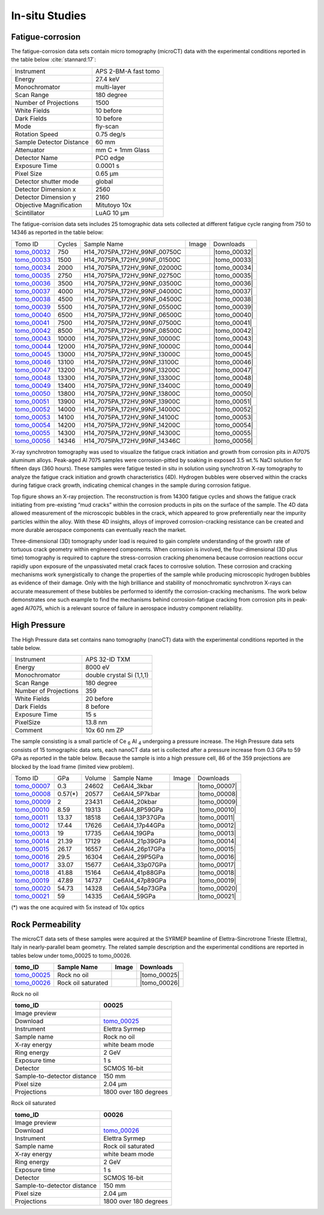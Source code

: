 In-situ Studies
---------------

Fatigue-corrosion 
~~~~~~~~~~~~~~~~~

The fatigue-corrosion data sets contain micro tomography (microCT) data with 
the experimental conditions reported in the table below :cite:`stannard:17`:


+---------------------------------+------------------------------------+
| Instrument                      |        APS 2-BM-A fast tomo        | 
+---------------------------------+------------------------------------+
| Energy                          |        27.4 keV                    | 
+---------------------------------+------------------------------------+
| Monochromator                   |        multi-layer                 | 
+---------------------------------+------------------------------------+
| Scan Range                      |        180 degree                  |
+---------------------------------+------------------------------------+
| Number of Projections           |        1500                        |
+---------------------------------+------------------------------------+
| White Fields                    |        10 before                   |
+---------------------------------+------------------------------------+
| Dark Fields                     |        10 before                   | 
+---------------------------------+------------------------------------+
| Mode                            |        fly-scan                    | 
+---------------------------------+------------------------------------+
| Rotation Speed                  |        0.75 deg/s                  | 
+---------------------------------+------------------------------------+
| Sample Detector Distance        |        60  mm                      | 
+---------------------------------+------------------------------------+
| Attenuator                      |        mm C + 1mm Glass            | 
+---------------------------------+------------------------------------+
| Detector Name                   |        PCO edge                    | 
+---------------------------------+------------------------------------+
| Exposure Time                   |        0.0001 s                    | 
+---------------------------------+------------------------------------+
| Pixel Size                      |        0.65 µm                     | 
+---------------------------------+------------------------------------+
| Detector shutter mode           |        global                      | 
+---------------------------------+------------------------------------+
| Detector Dimension x            |        2560                        | 
+---------------------------------+------------------------------------+
| Detector Dimension y            |        2160                        | 
+---------------------------------+------------------------------------+
| Objective Magnification         |        Mitutoyo 10x                | 
+---------------------------------+------------------------------------+
| Scintillator                    |        LuAG 10 µm                  | 
+---------------------------------+------------------------------------+


The fatigue-corrision data sets includes 25 tomographic data sets collected at different 
fatigue cycle ranging from 750 to 14346 as reported in the table below:

.. |tomo_00032| replace:: :download:`rec_script.py <../../../docs/demo/rec_tomo_00032_to_00056.py>`
.. |tomo_00033| replace:: :download:`rec_script.py <../../../docs/demo/rec_tomo_00032_to_00056.py>`
.. |tomo_00034| replace:: :download:`rec_script.py <../../../docs/demo/rec_tomo_00032_to_00056.py>`
.. |tomo_00035| replace:: :download:`rec_script.py <../../../docs/demo/rec_tomo_00032_to_00056.py>`
.. |tomo_00036| replace:: :download:`rec_script.py <../../../docs/demo/rec_tomo_00032_to_00056.py>`
.. |tomo_00037| replace:: :download:`rec_script.py <../../../docs/demo/rec_tomo_00032_to_00056.py>`
.. |tomo_00038| replace:: :download:`rec_script.py <../../../docs/demo/rec_tomo_00032_to_00056.py>`
.. |tomo_00039| replace:: :download:`rec_script.py <../../../docs/demo/rec_tomo_00032_to_00056.py>`
.. |tomo_00040| replace:: :download:`rec_script.py <../../../docs/demo/rec_tomo_00032_to_00056.py>`
.. |tomo_00041| replace:: :download:`rec_script.py <../../../docs/demo/rec_tomo_00032_to_00056.py>`
.. |tomo_00042| replace:: :download:`rec_script.py <../../../docs/demo/rec_tomo_00032_to_00056.py>`
.. |tomo_00043| replace:: :download:`rec_script.py <../../../docs/demo/rec_tomo_00032_to_00056.py>`
.. |tomo_00044| replace:: :download:`rec_script.py <../../../docs/demo/rec_tomo_00032_to_00056.py>`
.. |tomo_00045| replace:: :download:`rec_script.py <../../../docs/demo/rec_tomo_00032_to_00056.py>`
.. |tomo_00046| replace:: :download:`rec_script.py <../../../docs/demo/rec_tomo_00032_to_00056.py>`
.. |tomo_00047| replace:: :download:`rec_script.py <../../../docs/demo/rec_tomo_00032_to_00056.py>`
.. |tomo_00048| replace:: :download:`rec_script.py <../../../docs/demo/rec_tomo_00032_to_00056.py>`
.. |tomo_00049| replace:: :download:`rec_script.py <../../../docs/demo/rec_tomo_00032_to_00056.py>`
.. |tomo_00050| replace:: :download:`rec_script.py <../../../docs/demo/rec_tomo_00032_to_00056.py>`
.. |tomo_00051| replace:: :download:`rec_script.py <../../../docs/demo/rec_tomo_00032_to_00056.py>`
.. |tomo_00052| replace:: :download:`rec_script.py <../../../docs/demo/rec_tomo_00032_to_00056.py>`
.. |tomo_00053| replace:: :download:`rec_script.py <../../../docs/demo/rec_tomo_00032_to_00056.py>`
.. |tomo_00054| replace:: :download:`rec_script.py <../../../docs/demo/rec_tomo_00032_to_00056.py>`
.. |tomo_00055| replace:: :download:`rec_script.py <../../../docs/demo/rec_tomo_00032_to_00056.py>`
.. |tomo_00056| replace:: :download:`rec_script.py <../../../docs/demo/rec_tomo_00032_to_00056.py>`


.. _tomo_00032: https://www.globus.org/app/transfer?origin_id=e133a81a-6d04-11e5-ba46-22000b92c6ec&origin_path=%2Ftomobank%2F%2Ftomo_00032_to_00056%2F
.. _tomo_00033: https://www.globus.org/app/transfer?origin_id=e133a81a-6d04-11e5-ba46-22000b92c6ec&origin_path=%2Ftomobank%2F%2Ftomo_00032_to_00056%2F
.. _tomo_00034: https://www.globus.org/app/transfer?origin_id=e133a81a-6d04-11e5-ba46-22000b92c6ec&origin_path=%2Ftomobank%2F%2Ftomo_00032_to_00056%2F
.. _tomo_00035: https://www.globus.org/app/transfer?origin_id=e133a81a-6d04-11e5-ba46-22000b92c6ec&origin_path=%2Ftomobank%2F%2Ftomo_00032_to_00056%2F
.. _tomo_00036: https://www.globus.org/app/transfer?origin_id=e133a81a-6d04-11e5-ba46-22000b92c6ec&origin_path=%2Ftomobank%2F%2Ftomo_00032_to_00056%2F
.. _tomo_00037: https://www.globus.org/app/transfer?origin_id=e133a81a-6d04-11e5-ba46-22000b92c6ec&origin_path=%2Ftomobank%2F%2Ftomo_00032_to_00056%2F
.. _tomo_00038: https://www.globus.org/app/transfer?origin_id=e133a81a-6d04-11e5-ba46-22000b92c6ec&origin_path=%2Ftomobank%2F%2Ftomo_00032_to_00056%2F
.. _tomo_00039: https://www.globus.org/app/transfer?origin_id=e133a81a-6d04-11e5-ba46-22000b92c6ec&origin_path=%2Ftomobank%2F%2Ftomo_00032_to_00056%2F
.. _tomo_00040: https://www.globus.org/app/transfer?origin_id=e133a81a-6d04-11e5-ba46-22000b92c6ec&origin_path=%2Ftomobank%2F%2Ftomo_00032_to_00056%2F
.. _tomo_00041: https://www.globus.org/app/transfer?origin_id=e133a81a-6d04-11e5-ba46-22000b92c6ec&origin_path=%2Ftomobank%2F%2Ftomo_00032_to_00056%2F
.. _tomo_00042: https://www.globus.org/app/transfer?origin_id=e133a81a-6d04-11e5-ba46-22000b92c6ec&origin_path=%2Ftomobank%2F%2Ftomo_00032_to_00056%2F
.. _tomo_00043: https://www.globus.org/app/transfer?origin_id=e133a81a-6d04-11e5-ba46-22000b92c6ec&origin_path=%2Ftomobank%2F%2Ftomo_00032_to_00056%2F
.. _tomo_00044: https://www.globus.org/app/transfer?origin_id=e133a81a-6d04-11e5-ba46-22000b92c6ec&origin_path=%2Ftomobank%2F%2Ftomo_00032_to_00056%2F
.. _tomo_00045: https://www.globus.org/app/transfer?origin_id=e133a81a-6d04-11e5-ba46-22000b92c6ec&origin_path=%2Ftomobank%2F%2Ftomo_00032_to_00056%2F
.. _tomo_00046: https://www.globus.org/app/transfer?origin_id=e133a81a-6d04-11e5-ba46-22000b92c6ec&origin_path=%2Ftomobank%2F%2Ftomo_00032_to_00056%2F
.. _tomo_00047: https://www.globus.org/app/transfer?origin_id=e133a81a-6d04-11e5-ba46-22000b92c6ec&origin_path=%2Ftomobank%2F%2Ftomo_00032_to_00056%2F
.. _tomo_00048: https://www.globus.org/app/transfer?origin_id=e133a81a-6d04-11e5-ba46-22000b92c6ec&origin_path=%2Ftomobank%2F%2Ftomo_00032_to_00056%2F
.. _tomo_00049: https://www.globus.org/app/transfer?origin_id=e133a81a-6d04-11e5-ba46-22000b92c6ec&origin_path=%2Ftomobank%2F%2Ftomo_00032_to_00056%2F
.. _tomo_00050: https://www.globus.org/app/transfer?origin_id=e133a81a-6d04-11e5-ba46-22000b92c6ec&origin_path=%2Ftomobank%2F%2Ftomo_00032_to_00056%2F
.. _tomo_00051: https://www.globus.org/app/transfer?origin_id=e133a81a-6d04-11e5-ba46-22000b92c6ec&origin_path=%2Ftomobank%2F%2Ftomo_00032_to_00056%2F
.. _tomo_00052: https://www.globus.org/app/transfer?origin_id=e133a81a-6d04-11e5-ba46-22000b92c6ec&origin_path=%2Ftomobank%2F%2Ftomo_00032_to_00056%2F
.. _tomo_00053: https://www.globus.org/app/transfer?origin_id=e133a81a-6d04-11e5-ba46-22000b92c6ec&origin_path=%2Ftomobank%2F%2Ftomo_00032_to_00056%2F
.. _tomo_00054: https://www.globus.org/app/transfer?origin_id=e133a81a-6d04-11e5-ba46-22000b92c6ec&origin_path=%2Ftomobank%2F%2Ftomo_00032_to_00056%2F
.. _tomo_00055: https://www.globus.org/app/transfer?origin_id=e133a81a-6d04-11e5-ba46-22000b92c6ec&origin_path=%2Ftomobank%2F%2Ftomo_00032_to_00056%2F
.. _tomo_00056: https://www.globus.org/app/transfer?origin_id=e133a81a-6d04-11e5-ba46-22000b92c6ec&origin_path=%2Ftomobank%2F%2Ftomo_00032_to_00056%2F


.. |00032| image:: ../img/tomo_00032.png
    :width: 20pt
    :height: 20pt


+-------------+---------+----------------------------------+-----------+-----------------------+ 
| Tomo ID     | Cycles  |         Sample Name              |   Image   |       Downloads       |     
+-------------+---------+----------------------------------+-----------+-----------------------+ 
| tomo_00032_ |    750  |  H14_7075PA_172HV_99NF_00750C    |  |00032|  |      |tomo_00032|     |
+-------------+---------+----------------------------------+-----------+-----------------------+ 
| tomo_00033_ |   1500  |  H14_7075PA_172HV_99NF_01500C    |  |00032|  |      |tomo_00033|     |
+-------------+---------+----------------------------------+-----------+-----------------------+ 
| tomo_00034_ |   2000  |  H14_7075PA_172HV_99NF_02000C    |  |00032|  |      |tomo_00034|     |
+-------------+---------+----------------------------------+-----------+-----------------------+ 
| tomo_00035_ |   2750  |  H14_7075PA_172HV_99NF_02750C    |  |00032|  |      |tomo_00035|     |
+-------------+---------+----------------------------------+-----------+-----------------------+ 
| tomo_00036_ |   3500  |  H14_7075PA_172HV_99NF_03500C    |  |00032|  |      |tomo_00036|     |
+-------------+---------+----------------------------------+-----------+-----------------------+ 
| tomo_00037_ |   4000  |  H14_7075PA_172HV_99NF_04000C    |  |00032|  |      |tomo_00037|     |
+-------------+---------+----------------------------------+-----------+-----------------------+ 
| tomo_00038_ |   4500  |  H14_7075PA_172HV_99NF_04500C    |  |00032|  |      |tomo_00038|     |
+-------------+---------+----------------------------------+-----------+-----------------------+ 
| tomo_00039_ |   5500  |  H14_7075PA_172HV_99NF_05500C    |  |00032|  |      |tomo_00039|     |
+-------------+---------+----------------------------------+-----------+-----------------------+ 
| tomo_00040_ |   6500  |  H14_7075PA_172HV_99NF_06500C    |  |00032|  |      |tomo_00040|     |
+-------------+---------+----------------------------------+-----------+-----------------------+ 
| tomo_00041_ |   7500  |  H14_7075PA_172HV_99NF_07500C    |  |00032|  |      |tomo_00041|     |
+-------------+---------+----------------------------------+-----------+-----------------------+ 
| tomo_00042_ |   8500  |  H14_7075PA_172HV_99NF_08500C    |  |00032|  |      |tomo_00042|     |
+-------------+---------+----------------------------------+-----------+-----------------------+ 
| tomo_00043_ |  10000  |  H14_7075PA_172HV_99NF_10000C    |  |00032|  |      |tomo_00043|     |
+-------------+---------+----------------------------------+-----------+-----------------------+ 
| tomo_00044_ |  12000  |  H14_7075PA_172HV_99NF_10000C    |  |00032|  |      |tomo_00044|     |
+-------------+---------+----------------------------------+-----------+-----------------------+ 
| tomo_00045_ |  13000  |  H14_7075PA_172HV_99NF_13000C    |  |00032|  |      |tomo_00045|     |
+-------------+---------+----------------------------------+-----------+-----------------------+ 
| tomo_00046_ |  13100  |  H14_7075PA_172HV_99NF_13100C    |  |00032|  |      |tomo_00046|     |
+-------------+---------+----------------------------------+-----------+-----------------------+ 
| tomo_00047_ |  13200  |  H14_7075PA_172HV_99NF_13200C    |  |00032|  |      |tomo_00047|     |
+-------------+---------+----------------------------------+-----------+-----------------------+ 
| tomo_00048_ |  13300  |  H14_7075PA_172HV_99NF_13300C    |  |00032|  |      |tomo_00048|     |
+-------------+---------+----------------------------------+-----------+-----------------------+ 
| tomo_00049_ |  13400  |  H14_7075PA_172HV_99NF_13400C    |  |00032|  |      |tomo_00049|     |
+-------------+---------+----------------------------------+-----------+-----------------------+ 
| tomo_00050_ |  13800  |  H14_7075PA_172HV_99NF_13800C    |  |00032|  |      |tomo_00050|     |
+-------------+---------+----------------------------------+-----------+-----------------------+ 
| tomo_00051_ |  13900  |  H14_7075PA_172HV_99NF_13900C    |  |00032|  |      |tomo_00051|     |
+-------------+---------+----------------------------------+-----------+-----------------------+ 
| tomo_00052_ |  14000  |  H14_7075PA_172HV_99NF_14000C    |  |00032|  |      |tomo_00052|     |
+-------------+---------+----------------------------------+-----------+-----------------------+ 
| tomo_00053_ |  14100  |  H14_7075PA_172HV_99NF_14100C    |  |00032|  |      |tomo_00053|     |
+-------------+---------+----------------------------------+-----------+-----------------------+ 
| tomo_00054_ |  14200  |  H14_7075PA_172HV_99NF_14200C    |  |00032|  |      |tomo_00054|     |
+-------------+---------+----------------------------------+-----------+-----------------------+ 
| tomo_00055_ |  14300  |  H14_7075PA_172HV_99NF_14300C    |  |00032|  |      |tomo_00055|     |
+-------------+---------+----------------------------------+-----------+-----------------------+ 
| tomo_00056_ |  14346  |  H14_7075PA_172HV_99NF_14346C    |  |00032|  |      |tomo_00056|     |
+-------------+---------+----------------------------------+-----------+-----------------------+ 


X-ray synchrotron tomography was used to visualize the fatigue crack initiation and growth from corrosion pits in Al7075 aluminum alloys. Peak-aged Al 7075 samples were corrosion-pitted by soaking in exposed 3.5 wt.% NaCl solution for fifteen days (360 hours). These samples were fatigue tested in situ in solution using synchrotron X-ray tomography to analyze the fatigue crack initiation and growth characteristics (4D). Hydrogen bubbles were observed within the cracks during fatigue crack growth, indicating chemical changes in the sample during corrosion fatigue. 


.. image:: ../img/tomo_00032.png
   :width: 320px
   :alt: project
   :align: center


Top figure shows an X-ray projection. The reconstruction is from 14300 fatigue cycles and shows the fatigue crack initiating from pre-existing “mud cracks” within the corrosion products in pits on the surface of the sample. The 4D data allowed measurement of the microscopic bubbles in the crack, which appeared to grow preferentially near the impurity particles within the alloy. With these 4D insights, alloys of improved corrosion-cracking resistance can be created and more durable aerospace components can eventually reach the market.

Three-dimensional (3D) tomography under load is required to gain complete understanding of the growth rate of tortuous crack geometry within engineered components. When corrosion is involved, the four-dimensional (3D  plus time) tomography is required to capture the stress-corrosion cracking phenomena because corrosion reactions occur rapidly upon exposure of the unpassivated metal crack faces to corrosive solution. These corrosion and cracking mechanisms work synergistically to change the properties of the sample while producing microscopic hydrogen bubbles as evidence of their damage. Only with the high brilliance and stability of monochromatic synchrotron X-rays can accurate measurement of these bubbles be performed to identify the corrosion-cracking mechanisms. The work below demonstrates one such example to find the mechanisms behind corrosion-fatigue cracking from corrosion pits in peak-aged Al7075, which is a relevant source of failure in aerospace industry component reliability.



High Pressure
~~~~~~~~~~~~~

The High Pressure data set contains nano tomography (nanoCT) data with 
the experimental conditions reported in the table below.

+------------------------+----------------------------------+
| Instrument             |      APS 32-ID TXM               |
+------------------------+----------------------------------+
| Energy                 |      8000 eV                     |
+------------------------+----------------------------------+
| Monochromator          |      double crystal Si (1,1,1)   | 
+------------------------+----------------------------------+
| Scan Range             |      180 degree                  |
+------------------------+----------------------------------+
| Number of Projections  |      359                         |
+------------------------+----------------------------------+
| White Fields           |      20 before                   |
+------------------------+----------------------------------+
| Dark Fields            |      8 before                    | 
+------------------------+----------------------------------+
| Exposure Time          |      15 s                        |
+------------------------+----------------------------------+
| PixelSize              |      13.8 nm                     |
+------------------------+----------------------------------+
| Comment                |      10x 60 nm ZP                |
+------------------------+----------------------------------+

The sample consisting is a small particle of Ce :subscript:`6` Al :subscript:`4` 
undergoing a pressure increase. 
The High Pressure data sets consists of 15 tomographic data sets, each nanoCT data 
set is collected after a pressure increase from 0.3 GPa to 59 GPa as reported in 
the table below. Because the sample is into a high pressure cell, 
86 of the 359 projections are blocked by the load frame (limited view problem). 

.. |tomo_00007| replace:: :download:`rec_script.py <../../../docs/demo/rec_tomo_00001.py>`
.. |tomo_00008| replace:: :download:`rec_script.py <../../../docs/demo/rec_tomo_00002.py>`
.. |tomo_00009| replace:: :download:`rec_script.py <../../../docs/demo/rec_tomo_00003.py>`
.. |tomo_00010| replace:: :download:`rec_script.py <../../../docs/demo/rec_tomo_00004.py>`
.. |tomo_00011| replace:: :download:`rec_script.py <../../../docs/demo/rec_tomo_00004.py>`
.. |tomo_00012| replace:: :download:`rec_script.py <../../../docs/demo/rec_tomo_00004.py>`
.. |tomo_00013| replace:: :download:`rec_script.py <../../../docs/demo/rec_tomo_00004.py>`
.. |tomo_00014| replace:: :download:`rec_script.py <../../../docs/demo/rec_tomo_00004.py>`
.. |tomo_00015| replace:: :download:`rec_script.py <../../../docs/demo/rec_tomo_00004.py>`
.. |tomo_00016| replace:: :download:`rec_script.py <../../../docs/demo/rec_tomo_00004.py>`
.. |tomo_00017| replace:: :download:`rec_script.py <../../../docs/demo/rec_tomo_00004.py>`
.. |tomo_00018| replace:: :download:`rec_script.py <../../../docs/demo/rec_tomo_00004.py>`
.. |tomo_00019| replace:: :download:`rec_script.py <../../../docs/demo/rec_tomo_00004.py>`
.. |tomo_00020| replace:: :download:`rec_script.py <../../../docs/demo/rec_tomo_00004.py>`
.. |tomo_00021| replace:: :download:`rec_script.py <../../../docs/demo/rec_tomo_00004.py>`

.. _tomo_00007: https://www.globus.org/app/transfer?origin_id=e133a81a-6d04-11e5-ba46-22000b92c6ec&origin_path=%2Ftomobank%2Ftomo_00007_to_00021%2F/
.. _tomo_00008: https://www.globus.org/app/transfer?origin_id=e133a81a-6d04-11e5-ba46-22000b92c6ec&origin_path=%2Ftomobank%2Ftomo_00007_to_00021%2F/
.. _tomo_00009: https://www.globus.org/app/transfer?origin_id=e133a81a-6d04-11e5-ba46-22000b92c6ec&origin_path=%2Ftomobank%2Ftomo_00007_to_00021%2F/
.. _tomo_00010: https://www.globus.org/app/transfer?origin_id=e133a81a-6d04-11e5-ba46-22000b92c6ec&origin_path=%2Ftomobank%2Ftomo_00007_to_00021%2F/
.. _tomo_00011: https://www.globus.org/app/transfer?origin_id=e133a81a-6d04-11e5-ba46-22000b92c6ec&origin_path=%2Ftomobank%2Ftomo_00007_to_00021%2F/
.. _tomo_00012: https://www.globus.org/app/transfer?origin_id=e133a81a-6d04-11e5-ba46-22000b92c6ec&origin_path=%2Ftomobank%2Ftomo_00007_to_00021%2F/
.. _tomo_00013: https://www.globus.org/app/transfer?origin_id=e133a81a-6d04-11e5-ba46-22000b92c6ec&origin_path=%2Ftomobank%2Ftomo_00007_to_00021%2F/
.. _tomo_00014: https://www.globus.org/app/transfer?origin_id=e133a81a-6d04-11e5-ba46-22000b92c6ec&origin_path=%2Ftomobank%2Ftomo_00007_to_00021%2F/
.. _tomo_00015: https://www.globus.org/app/transfer?origin_id=e133a81a-6d04-11e5-ba46-22000b92c6ec&origin_path=%2Ftomobank%2Ftomo_00007_to_00021%2F/
.. _tomo_00016: https://www.globus.org/app/transfer?origin_id=e133a81a-6d04-11e5-ba46-22000b92c6ec&origin_path=%2Ftomobank%2Ftomo_00007_to_00021%2F/
.. _tomo_00017: https://www.globus.org/app/transfer?origin_id=e133a81a-6d04-11e5-ba46-22000b92c6ec&origin_path=%2Ftomobank%2Ftomo_00007_to_00021%2F/
.. _tomo_00018: https://www.globus.org/app/transfer?origin_id=e133a81a-6d04-11e5-ba46-22000b92c6ec&origin_path=%2Ftomobank%2Ftomo_00007_to_00021%2F/
.. _tomo_00019: https://www.globus.org/app/transfer?origin_id=e133a81a-6d04-11e5-ba46-22000b92c6ec&origin_path=%2Ftomobank%2Ftomo_00007_to_00021%2F/
.. _tomo_00020: https://www.globus.org/app/transfer?origin_id=e133a81a-6d04-11e5-ba46-22000b92c6ec&origin_path=%2Ftomobank%2Ftomo_00007_to_00021%2F/
.. _tomo_00021: https://www.globus.org/app/transfer?origin_id=e133a81a-6d04-11e5-ba46-22000b92c6ec&origin_path=%2Ftomobank%2Ftomo_00007_to_00021%2F/

.. |00007| image:: ../img/tomo_00007.png
    :width: 20pt
    :height: 20pt

+-------------+---------+---------+-------------------+-----------+-------------------------+
| Tomo ID     |   GPa   | Volume  |  Sample Name      |   Image   |       Downloads         |     
+-------------+---------+---------+-------------------+-----------+-------------------------+ 
| tomo_00007_ | 0.3     | 24602   |  Ce6Al4_3kbar     |  |00007|  |      |tomo_00007|       |
+-------------+---------+---------+-------------------+-----------+-------------------------+
| tomo_00008_ | 0.57(*) | 20577   |  Ce6Al4_5P7kbar   |  |00007|  |      |tomo_00008|       |
+-------------+---------+---------+-------------------+-----------+-------------------------+
| tomo_00009_ | 2       | 23431   |  Ce6Al4_20kbar    |  |00007|  |      |tomo_00009|       |
+-------------+---------+---------+-------------------+-----------+-------------------------+
| tomo_00010_ | 8.59    | 19313   |  Ce6Al4_8P59GPa   |  |00007|  |      |tomo_00010|       |
+-------------+---------+---------+-------------------+-----------+-------------------------+
| tomo_00011_ | 13.37   | 18518   |  Ce6Al4_13P37GPa  |  |00007|  |      |tomo_00011|       |
+-------------+---------+---------+-------------------+-----------+-------------------------+
| tomo_00012_ | 17.44   | 17626   |  Ce6Al4_17p44GPa  |  |00007|  |      |tomo_00012|       |
+-------------+---------+---------+-------------------+-----------+-------------------------+
| tomo_00013_ | 19      | 17735   |  Ce6Al4_19GPa     |  |00007|  |      |tomo_00013|       |
+-------------+---------+---------+-------------------+-----------+-------------------------+
| tomo_00014_ | 21.39   | 17129   |  Ce6Al4_21p39GPa  |  |00007|  |      |tomo_00014|       |
+-------------+---------+---------+-------------------+-----------+-------------------------+
| tomo_00015_ | 26.17   | 16557   |  Ce6Al4_26p17GPa  |  |00007|  |      |tomo_00015|       |
+-------------+---------+---------+-------------------+-----------+-------------------------+
| tomo_00016_ | 29.5    | 16304   |  Ce6Al4_29P5GPa   |  |00007|  |      |tomo_00016|       |
+-------------+---------+---------+-------------------+-----------+-------------------------+
| tomo_00017_ | 33.07   | 15677   |  Ce6Al4_33p07GPa  |  |00007|  |      |tomo_00017|       |
+-------------+---------+---------+-------------------+-----------+-------------------------+
| tomo_00018_ | 41.88   | 15164   |  Ce6Al4_41p88GPa  |  |00007|  |      |tomo_00018|       |
+-------------+---------+---------+-------------------+-----------+-------------------------+
| tomo_00019_ | 47.89   | 14737   |  Ce6Al4_47p89GPa  |  |00007|  |      |tomo_00019|       |
+-------------+---------+---------+-------------------+-----------+-------------------------+
| tomo_00020_ | 54.73   | 14328   |  Ce6Al4_54p73GPa  |  |00007|  |      |tomo_00020|       |
+-------------+---------+---------+-------------------+-----------+-------------------------+
| tomo_00021_ | 59      | 14335   |  Ce6Al4_59GPa     |  |00007|  |      |tomo_00021|       |
+-------------+---------+---------+-------------------+-----------+-------------------------+

(*) was the one acquired with 5x instead of 10x optics


Rock Permeability
~~~~~~~~~~~~~~~~~

The microCT data sets of these samples were acquired at the SYRMEP beamline of Elettra-Sincrotrone Trieste (Elettra), Italy in nearly-parallel beam geometry. The related sample description and the experimental conditions are reported in tables below under tomo_00025 to tomo_00026. 

+------------------------------------+------------------------------+-----------+-------------------------+
|           tomo_ID                  | Sample Name                  |   Image   |       Downloads         |     
+====================================+==============================+===========+=========================+ 
|      tomo_00025_                   | Rock no oil                  |  |00025|  |      |tomo_00025|       |
+------------------------------------+------------------------------+-----------+-------------------------+ 
|      tomo_00026_                   | Rock oil saturated           |  |00026|  |      |tomo_00026|       |
+------------------------------------+------------------------------+-----------+-------------------------+ 

.. |tomo_00025| replace:: :download:`rec_script.py <../../../docs/demo/rec_tomo_00004.py>`
.. |tomo_00026| replace:: :download:`rec_script.py <../../../docs/demo/rec_tomo_00004.py>`

.. _tomo_00025: https://www.globus.org/app/transfer?origin_id=e133a81a-6d04-11e5-ba46-22000b92c6ec&origin_path=%2Ftomobank%2Ftomo_00025%2F
.. _tomo_00026: https://www.globus.org/app/transfer?origin_id=e133a81a-6d04-11e5-ba46-22000b92c6ec&origin_path=%2Ftomobank%2Ftomo_00026%2F

.. |00025| image:: ../img/tomo_00025.png
    :width: 20pt
    :height: 20pt

.. |00026| image:: ../img/tomo_00026.png
    :width: 20pt
    :height: 20pt


Rock no oil

+-----------------------------------------+----------------------------+
|             tomo_ID                     |   00025                    |  
+=========================================+============================+
|             Image preview               |  |00025|                   |  
+-----------------------------------------+----------------------------+
|             Download                    |   tomo_00025_              |  
+-----------------------------------------+----------------------------+
|             Instrument                  |   Elettra Syrmep           |  
+-----------------------------------------+----------------------------+
|             Sample name                 |   Rock no oil              |  
+-----------------------------------------+----------------------------+
|             X-ray energy                |   white beam mode          |  
+-----------------------------------------+----------------------------+
|             Ring energy                 |   2 GeV                    |  
+-----------------------------------------+----------------------------+
|             Exposure time               |   1 s                      |  
+-----------------------------------------+----------------------------+
|             Detector                    |   SCMOS 16-bit             |  
+-----------------------------------------+----------------------------+
|             Sample-to-detector distance |   150 mm                   |  
+-----------------------------------------+----------------------------+
|             Pixel size                  |   2.04 µm                  |  
+-----------------------------------------+----------------------------+
|             Projections                 |  1800 over 180 degrees     |
+-----------------------------------------+----------------------------+

Rock oil saturated

+-----------------------------------------+----------------------------+
|             tomo_ID                     |   00026                    |  
+=========================================+============================+
|             Image preview               |  |00026|                   |  
+-----------------------------------------+----------------------------+
|             Download                    |   tomo_00026_              |  
+-----------------------------------------+----------------------------+
|             Instrument                  |   Elettra Syrmep           |  
+-----------------------------------------+----------------------------+
|             Sample name                 |   Rock oil saturated       |  
+-----------------------------------------+----------------------------+
|             X-ray energy                |   white beam mode          |  
+-----------------------------------------+----------------------------+
|             Ring energy                 |   2 GeV                    |  
+-----------------------------------------+----------------------------+
|             Exposure time               |   1 s                      |  
+-----------------------------------------+----------------------------+
|             Detector                    |   SCMOS 16-bit             |
+-----------------------------------------+----------------------------+
|             Sample-to-detector distance |   150 mm                   |  
+-----------------------------------------+----------------------------+
|             Pixel size                  |   2.04 µm                  |  
+-----------------------------------------+----------------------------+
|             Projections                 |   1800 over 180 degrees    |  
+-----------------------------------------+----------------------------+
